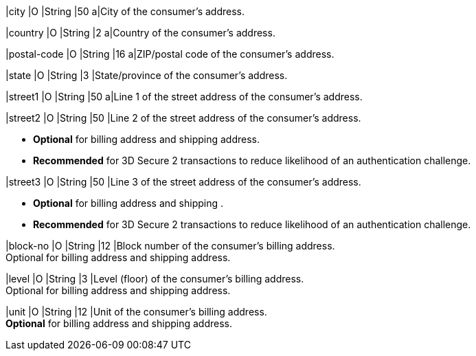 
// tag::three-ds[]

ifndef::env-nova[]
|city 
|O
|String 
|50 
a|City of the consumer’s address. +
endif::[]

ifdef::env-nova[]
|city 
|O
|String 
|32 
a|City of the consumer’s address. +
endif::[]
//-

|country 
|O
|String 
|2 
a|Country of the consumer’s address. +

|postal-code 
|O 
|String 
|16 
a|ZIP/postal code of the consumer’s address. +

ifndef::env-nova[]
|state
|O
|String
|3
|State/province of the consumer’s address.
endif::[]

ifdef::env-nova[]
|state
|O
|String
|32
|State/province of the consumer’s address.
endif::[]

ifndef::env-nova[]
|street1 
|O
|String 
|50 
a|Line 1 of the street address of the consumer’s address. +
endif::[]

ifdef::env-nova[]
|street1 
|O
|String 
|128 
a|Line 1 of the street address of the consumer’s address. +
endif::[]

ifndef::env-nova[]
|street2 
|O 
|String 
|50 
|Line 2 of the street address of the consumer’s address. 

- *Optional* for billing address and shipping address.
- *Recommended* for 3D Secure 2 transactions to reduce likelihood of an authentication challenge.
endif::[]

ifdef::env-nova[]
|street2 
|O 
|String 
|128 
|Line 2 of the street address of the consumer’s address. 

- *Optional* for billing address and shipping address.
- *Recommended* for 3D Secure 2 transactions to reduce likelihood of an authentication challenge.

endif::[]
//-

|street3 
|O 
|String 
|50 
|Line 3 of the street address of the consumer’s address. 

- *Optional* for billing address and shipping .
- *Recommended* for 3D Secure 2 transactions to reduce likelihood of an authentication challenge.

//-

// end::three-ds[]

ifndef::env-nova[]

|block-no 
|O 
|String 
|12 
|Block number of the consumer's billing address. +
Optional for billing address and shipping address.

|level 
|O 
|String 
|3 
|Level (floor) of the consumer's billing address. +
Optional for billing address and shipping address.

|unit 
|O 
|String 
|12 
|Unit of the consumer's billing address. +
*Optional* for billing address and shipping address.

endif::[]

//-

